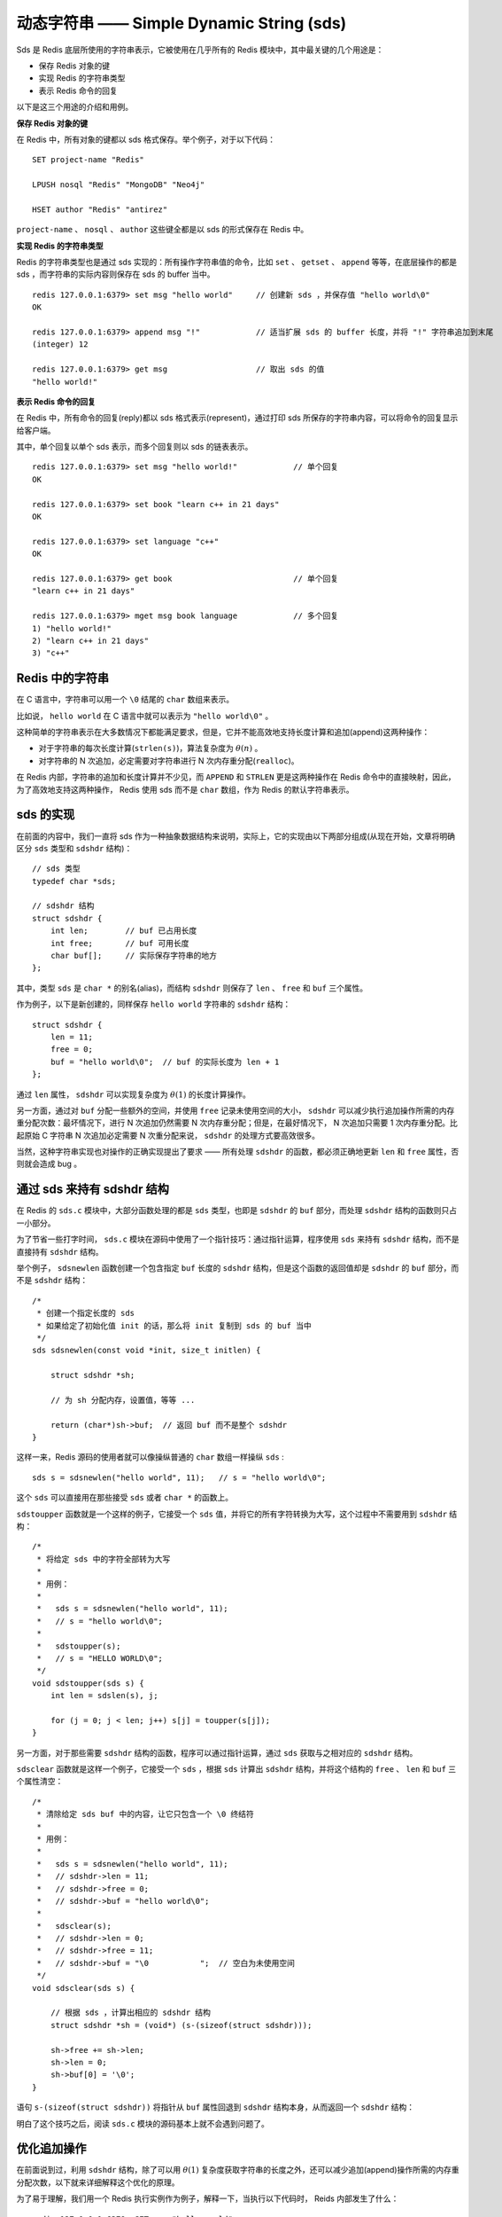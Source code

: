 动态字符串 —— Simple Dynamic String (sds)
===========================================

Sds 是 Redis 底层所使用的字符串表示，它被使用在几乎所有的 Redis 模块中，其中最关键的几个用途是：

* 保存 Redis 对象的键
* 实现 Redis 的字符串类型
* 表示 Redis 命令的回复

以下是这三个用途的介绍和用例。

**保存 Redis 对象的键**

在 Redis 中，所有对象的键都以 sds 格式保存。举个例子，对于以下代码：

::

    SET project-name "Redis"

    LPUSH nosql "Redis" "MongoDB" "Neo4j"

    HSET author "Redis" "antirez"

``project-name`` 、 ``nosql`` 、 ``author`` 这些键全都是以 sds 的形式保存在 Redis 中。

**实现 Redis 的字符串类型**

Redis 的字符串类型也是通过 sds 实现的：所有操作字符串值的命令，比如 ``set`` 、 ``getset`` 、 ``append`` 等等，在底层操作的都是 sds ，而字符串的实际内容则保存在 sds 的 buffer 当中。

::

    redis 127.0.0.1:6379> set msg "hello world"     // 创建新 sds ，并保存值 "hello world\0"
    OK

    redis 127.0.0.1:6379> append msg "!"            // 适当扩展 sds 的 buffer 长度，并将 "!" 字符串追加到末尾
    (integer) 12

    redis 127.0.0.1:6379> get msg                   // 取出 sds 的值
    "hello world!"

**表示 Redis 命令的回复**

在 Redis 中，所有命令的回复(reply)都以 sds 格式表示(represent)，通过打印 sds 所保存的字符串内容，可以将命令的回复显示给客户端。

其中，单个回复以单个 sds 表示，而多个回复则以 sds 的链表表示。

::

    redis 127.0.0.1:6379> set msg "hello world!"            // 单个回复
    OK

    redis 127.0.0.1:6379> set book "learn c++ in 21 days"
    OK

    redis 127.0.0.1:6379> set language "c++"
    OK

    redis 127.0.0.1:6379> get book                          // 单个回复
    "learn c++ in 21 days"

    redis 127.0.0.1:6379> mget msg book language            // 多个回复
    1) "hello world!"
    2) "learn c++ in 21 days"
    3) "c++"


Redis 中的字符串
----------------------

在 C 语言中，字符串可以用一个 ``\0`` 结尾的 ``char`` 数组来表示。

比如说， ``hello world`` 在 C 语言中就可以表示为 ``"hello world\0"`` 。

这种简单的字符串表示在大多数情况下都能满足要求，但是，它并不能高效地支持长度计算和追加(append)这两种操作：

* 对于字符串的每次长度计算(``strlen(s)``)，算法复杂度为 :math:`\theta(n)` 。

* 对字符串的 N 次追加，必定需要对字符串进行 N 次内存重分配(``realloc``)。

在 Redis 内部，字符串的追加和长度计算并不少见，而 ``APPEND`` 和 ``STRLEN`` 更是这两种操作在 Redis 命令中的直接映射，因此，为了高效地支持这两种操作， Redis 使用 sds 而不是 ``char`` 数组，作为 Redis 的默认字符串表示。


sds 的实现
-----------------------

在前面的内容中，我们一直将 sds 作为一种抽象数据结构来说明，实际上，它的实现由以下两部分组成(从现在开始，文章将明确区分 ``sds`` 类型和 ``sdshdr`` 结构)：

::

    // sds 类型                                                            
    typedef char *sds;                                                     

    // sdshdr 结构                                                         
    struct sdshdr {                                                        
        int len;        // buf 已占用长度                                  
        int free;       // buf 可用长度                                    
        char buf[];     // 实际保存字符串的地方
    };    


其中，类型 ``sds`` 是 ``char *`` 的别名(alias)，而结构 ``sdshdr`` 则保存了 ``len`` 、 ``free`` 和 ``buf`` 三个属性。

作为例子，以下是新创建的，同样保存 ``hello world`` 字符串的 ``sdshdr`` 结构：

::

    struct sdshdr {
        len = 11;
        free = 0;
        buf = "hello world\0";  // buf 的实际长度为 len + 1 
    };

通过 ``len`` 属性， ``sdshdr`` 可以实现复杂度为 :math:`\theta(1)` 的长度计算操作。

另一方面，通过对 ``buf`` 分配一些额外的空间，并使用 ``free`` 记录未使用空间的大小， ``sdshdr`` 可以减少执行追加操作所需的内存重分配次数：最坏情况下，进行 N 次追加仍然需要 N 次内存重分配；但是，在最好情况下， N 次追加只需要 1 次内存重分配。比起原始 C 字符串 N 次追加必定需要 N 次重分配来说， ``sdshdr`` 的处理方式要高效很多。

当然，这种字符串实现也对操作的正确实现提出了要求 —— 所有处理 ``sdshdr`` 的函数，都必须正确地更新 ``len`` 和 ``free`` 属性，否则就会造成 bug 。


通过 sds 来持有 sdshdr 结构
---------------------------------

在 Redis 的 ``sds.c`` 模块中，大部分函数处理的都是 ``sds`` 类型，也即是 ``sdshdr`` 的 ``buf`` 部分，而处理 ``sdshdr`` 结构的函数则只占一小部分。

为了节省一些打字时间， ``sds.c`` 模块在源码中使用了一个指针技巧：通过指针运算，程序使用 ``sds`` 来持有 ``sdshdr`` 结构，而不是直接持有 ``sdshdr`` 结构。

举个例子， ``sdsnewlen`` 函数创建一个包含指定 ``buf`` 长度的 ``sdshdr`` 结构，但是这个函数的返回值却是 ``sdshdr`` 的 ``buf`` 部分，而不是 ``sdshdr`` 结构：

::

    /*
     * 创建一个指定长度的 sds 
     * 如果给定了初始化值 init 的话，那么将 init 复制到 sds 的 buf 当中
     */
    sds sdsnewlen(const void *init, size_t initlen) {

        struct sdshdr *sh;

        // 为 sh 分配内存，设置值，等等 ...

        return (char*)sh->buf;  // 返回 buf 而不是整个 sdshdr
    }   

这样一来，Redis 源码的使用者就可以像操纵普通的 ``char`` 数组一样操纵 ``sds`` :

::

    sds s = sdsnewlen("hello world", 11);   // s = "hello world\0";

这个 ``sds`` 可以直接用在那些接受 ``sds`` 或者 ``char *`` 的函数上。

``sdstoupper`` 函数就是一个这样的例子，它接受一个 ``sds`` 值，并将它的所有字符转换为大写，这个过程中不需要用到 ``sdshdr`` 结构：

::

    /*
     * 将给定 sds 中的字符全部转为大写
     *
     * 用例：
     *
     *   sds s = sdsnewlen("hello world", 11);
     *   // s = "hello world\0";
     *
     *   sdstoupper(s);
     *   // s = "HELLO WORLD\0";
     */
    void sdstoupper(sds s) {
        int len = sdslen(s), j;

        for (j = 0; j < len; j++) s[j] = toupper(s[j]);
    }

另一方面，对于那些需要 ``sdshdr`` 结构的函数，程序可以通过指针运算，通过 ``sds`` 获取与之相对应的 ``sdshdr`` 结构。

``sdsclear`` 函数就是这样一个例子，它接受一个 ``sds`` ，根据 ``sds`` 计算出 ``sdshdr`` 结构，并将这个结构的 ``free`` 、 ``len`` 和 ``buf`` 三个属性清空：

::

    /*
     * 清除给定 sds buf 中的内容，让它只包含一个 \0 终结符
     *
     * 用例：
     *
     *   sds s = sdsnewlen("hello world", 11);
     *   // sdshdr->len = 11;
     *   // sdshdr->free = 0;
     *   // sdshdr->buf = "hello world\0";
     *
     *   sdsclear(s);
     *   // sdshdr->len = 0;
     *   // sdshdr->free = 11;
     *   // sdshdr->buf = "\0           ";  // 空白为未使用空间
     */
    void sdsclear(sds s) {

        // 根据 sds ，计算出相应的 sdshdr 结构
        struct sdshdr *sh = (void*) (s-(sizeof(struct sdshdr)));

        sh->free += sh->len;
        sh->len = 0;
        sh->buf[0] = '\0';
    }

语句 ``s-(sizeof(struct sdshdr))`` 将指针从 ``buf`` 属性回退到 ``sdshdr`` 结构本身，从而返回一个 ``sdshdr`` 结构：

.. image:: image/sdshdr.png

明白了这个技巧之后，阅读 ``sds.c`` 模块的源码基本上就不会遇到问题了。


优化追加操作
-------------------------

在前面说到过，利用 ``sdshdr`` 结构，除了可以用 :math:`\theta(1)` 复杂度获取字符串的长度之外，还可以减少追加(append)操作所需的内存重分配次数，以下就来详细解释这个优化的原理。

为了易于理解，我们用一个 Redis 执行实例作为例子，解释一下，当执行以下代码时， Reids 内部发生了什么：

::

    redis 127.0.0.1:6379> SET msg "hello world"
    OK

    redis 127.0.0.1:6379> APPEND msg " again!"
    (integer) 18

首先， ``SET`` 命令创建并保存 ``hello world`` 到一个 ``sdshdr`` 中，这个 ``sdshdr`` 的值如下：

::

    struct sdshdr {
        len = 11;
        free = 0;
        buf = "hello world\0";
    }

当执行 ``APPEND`` 命令时，相应的 ``sdshdr`` 被更新，字符串 ``" again!"`` 被追加到原来的 ``"hello world"`` 之后：

::

    struct sdshdr {
        len = 18;
        free = 18;
        buf = "hello world again!\0                  ";     // 空白的地方为预分配空间
    }

注意，当第一次创建 ``sdshdr`` 时，它的 ``free`` 属性为 ``0`` ，Redis 也没有为 ``buf`` 创建额外的空间。而在执行 ``APPEND`` 之后，Redis 为 ``buf`` 创建了多于所需空间一倍的大小。

在这个例子中，保存 ``"hello world again!"`` 共需要 ``18 + 1`` 个 ``char`` 空间，但 Redis 却为我们分配了 ``18 + 18 + 1 = 37`` 个 ``char`` 空间，这样一来，如果将来再次对同一个 ``sdshdr`` 进行追加操作，只要追加内容的长度不超过 ``free`` 属性的值， ``buf`` 就不需要进行重非配。

另一方面，当 Redis 需要更多内存时，它会按照规定的算法，收缩 ``sdshdr->buf`` 中多余的空间，因此，从理论上来说，这种预分配策略在不浪费内存的情况下，大大减少了执行追加操作时所需的内存重分配次数。

``sds.c`` 模块中的 ``sdsMakeRoomFor`` 函数描述了 ``sdshdr`` 的内存分配策略：

::

    /* 
     * 对 sds 的 buf 进行扩展，扩展的长度不少于 addlen 。
     */
    sds sdsMakeRoomFor(
        sds s,
        size_t addlen   // 需要增加的空间长度
    ) 
    {
        struct sdshdr *sh, *newsh;
        size_t free = sdsavail(s);  // 剩余空间
        size_t len, newlen;

        // 剩余空间可以满足需求，无须扩展
        if (free >= addlen) return s;

        // 获取 sdshdr 结构
        sh = (void*) (s-(sizeof(struct sdshdr)));

        // 目前 buf 长度
        len = sdslen(s);
        // 新 buf 长度
        newlen = (len+addlen);
        // 如果新 buf 长度小于 SDS_MAX_PREALLOC 长度
        // 那么将 buf 的长度设为新 buf 长度的两倍
        if (newlen < SDS_MAX_PREALLOC)
            newlen *= 2;
        else
            newlen += SDS_MAX_PREALLOC;

        // 扩展长度
        newsh = zrealloc(sh, sizeof(struct sdshdr)+newlen+1);
        if (newsh == NULL) return NULL;

        newsh->free = newlen - len;

        return newsh->buf;
    }

在目前版本的 Redis 中， ``SDS_MAX_PREALLOC`` 的值为 ``1024 * 1024`` ，也就是说，对大小小于 ``1MB`` 的字符串来说， ``sdsMakeRoomFor`` 都为它们预分配多于现有长度一倍的空间。如果字符串的大小大于 ``1MB`` ，那么 ``sdsMakeRoomFor`` 就为它们多分配 ``1MB`` 的空间。


sds.c 模块的其他函数
-----------------------

TODO: 列举 API
